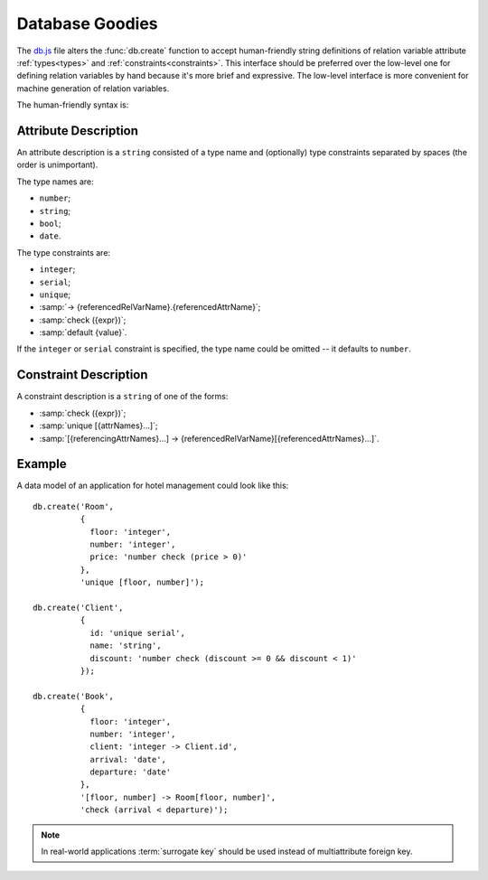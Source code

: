 
================
Database Goodies
================

The `db.js`_ file alters the :func:`db.create` function to accept
human-friendly string definitions of relation variable attribute
:ref:`types<types>` and :ref:`constraints<constraints>`. This
interface should be preferred over the low-level one for defining
relation variables by hand because it's more brief and expressive. The
low-level interface is more convenient for machine generation of
relation variables.

.. _db.js: http://www.akshell.com/apps/ak/code/db.js

The human-friendly syntax is:

.. function:: db.create(header[, constrs...])
   :noindex:

   The *header* object should map attribute names to ``string``
   attribute descriptions, *constrs* should be ``string`` constraint
   descriptions. The syntax of these descriptions is described below.

   
Attribute Description
=====================

An attribute description is a ``string`` consisted of a type name and
(optionally) type constraints separated by spaces (the order is
unimportant).

The type names are:

* ``number``;
* ``string``;
* ``bool``;
* ``date``.

The type constraints are:

* ``integer``;
* ``serial``;
* ``unique``;
* :samp:`-> {referencedRelVarName}.{referencedAttrName}`;
* :samp:`check ({expr})`;
* :samp:`default {value}`.

If the ``integer`` or ``serial`` constraint is specified, the type
name could be omitted -- it defaults to ``number``.


Constraint Description
======================

A constraint description is a ``string`` of one of the forms:

* :samp:`check ({expr})`;
* :samp:`unique [{attrNames}...]`;
* :samp:`[{referencingAttrNames}...] -> {referencedRelVarName}[{referencedAttrNames}...]`.


Example
=======

A data model of an application for hotel management could look like this::

   db.create('Room',
             {
               floor: 'integer',
               number: 'integer',
               price: 'number check (price > 0)'
             },
             'unique [floor, number]');
             
   db.create('Client',
             {
               id: 'unique serial',
               name: 'string',
               discount: 'number check (discount >= 0 && discount < 1)'
             });
             
   db.create('Book',
             {
               floor: 'integer',
               number: 'integer',
               client: 'integer -> Client.id',
               arrival: 'date',
               departure: 'date'
             },
             '[floor, number] -> Room[floor, number]',
             'check (arrival < departure)');
             
.. note::

   In real-world applications :term:`surrogate key` should be used
   instead of multiattribute foreign key.

